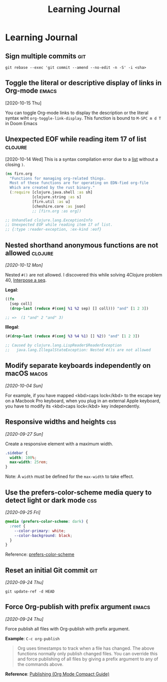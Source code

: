 #+title: Learning Journal
#+created: 2020-09-22
#+roam_alias: "Today I learned"
#+roam_tags:

* Learning Journal
** Sign multiple commits                                                  :git:
~git rebase --exec 'git commit --amend --no-edit -n -S' -i <sha>~
** Toggle the literal or descriptive display of links in Org-mode  :emacs:
[2020-10-15 Thu]

You can toggle Org-mode links to display the description or the literal syntax wiht ~org-toggle-link-display~. This function is bound to ~M-SPC m d T~ in Doom Emacs

** Unexpected EOF while reading item 17 of list                       :clojure:
[2020-10-14 Wed]
This is a syntax compilation error due to a [[https://clojuredocs.org/clojure.core/list][list]] without a closing ~)~.

#+BEGIN_SRC clojure
(ns firn.org
  "Functions for managing org-related things.
  Most of these functions are for operating on EDN-fied org-file
  Which are created by the rust binary."
  (:require [clojure.java.shell :as sh]
            [clojure.string :as s]
            [firn.util :as u]
            [cheshire.core :as json]
            ;; [firn.org :as org])

;; Unhandled clojure.lang.ExceptionInfo
;; Unexpected EOF while reading item 17 of list.
;; {:type :reader-exception, :ex-kind :eof}
#+END_SRC
** Nested shorthand anonymous functions are not allowed               :clojure:

/[2020-10-12 Mon]/

Nested ~#()~ are not allowed. I discovered this while solving 4Clojure problem 40, [[file:4clojure-exercises.org::*40. Interpose a seq][Interpose a seq]].

*Legal*:
#+BEGIN_SRC clojure
((fn
  [sep coll]
  (drop-last (reduce #(conj %1 %2 sep) [] coll))) "and" [1 2 3])

;; =>  (1 "and" 2 "and" 3)
#+END_SRC

*Illegal*:
#+BEGIN_SRC clojure
(#(drop-last (reduce #(conj %3 %4 %1) [] %2)) "and" [1 2 3])

;; Caused by clojure.lang.LispReader$ReaderException
;;   java.lang.IllegalStateException: Nested #()s are not allowed
#+END_SRC
** Modify separate keyboards independently on macOS                     :macos:
/[2020-10-04 Sun]/

For example, if you have mapped <kbd>caps lock</kbd> to the escape key on a Macbook Pro keyboard, when you plug in an external Apple keyboard, you have to modify its <kbd>caps lock</kbd> key independently.
** Responsive widths and heights                                          :css:
/[2020-09-27 Sun]/

Create a responsive element with a maximum width.

#+BEGIN_SRC css
.sidebar {
  width: 100%;
  max-width: 25rem;
}
#+END_SRC

Note: A ~width~ must be defined for the ~max-width~ to take effect.

** Use the prefers-color-scheme media query to detect light or dark mode  :css:
/[2020-09-25 Fri]/

#+BEGIN_SRC css
@media (prefers-color-scheme: dark) {
  :root {
    --color-primary: white;
    --color-background: black;
  }
}
#+END_SRC

Reference: [[https://developer.mozilla.org/en-US/docs/Web/CSS/@media/prefers-color-scheme][prefers-color-scheme]]

** Reset an initial Git commit                                            :git:
/[2020-09-24 Thu]/

~git update-ref -d HEAD~

** Force Org-publish with prefix argument                               :emacs:

/[2020-09-24 Thu]/

Force publish all files with Org-publish with prefix argument.

*Example*: ~C-c org-publish~

#+begin_quote
Org uses timestamps to track when a file has changed. The above functions normally only publish changed files. You can override this and force publishing of all files by giving a prefix argument to any of the commands above.
#+end_quote

*Reference*: [[https://orgmode.org/guide/Publishing.html][Publishing (Org Mode Compact Guide)]]
